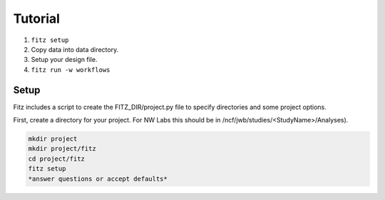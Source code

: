 .. _tutorial:

Tutorial
=========

1. ``fitz setup``

2. Copy data into data directory.

3. Setup your design file.

4. ``fitz run -w workflows``


Setup
------

Fitz includes a script to create the FITZ_DIR/project.py file to specify
directories and some project options.

First, create a directory for your project. For NW Labs this should be in
/ncf/jwb/studies/<StudyName>/Analyses).

.. code-block:: bash

    mkdir project
    mkdir project/fitz
    cd project/fitz
    fitz setup
    *answer questions or accept defaults*

